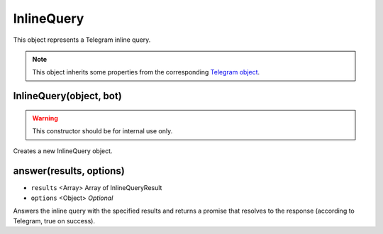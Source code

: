 InlineQuery
===========

This object represents a Telegram inline query.

.. note::

    This object inherits some properties from the corresponding `Telegram object <https://core.telegram.org/bots/api#inlinequery>`_.

========================
InlineQuery(object, bot)
========================

.. warning::

    This constructor should be for internal use only.

Creates a new InlineQuery object.

========================
answer(results, options)
========================

* ``results`` <Array> Array of InlineQueryResult
* ``options`` <Object> *Optional*

Answers the inline query with the specified results and returns a promise that resolves to the response (according to
Telegram, true on success).